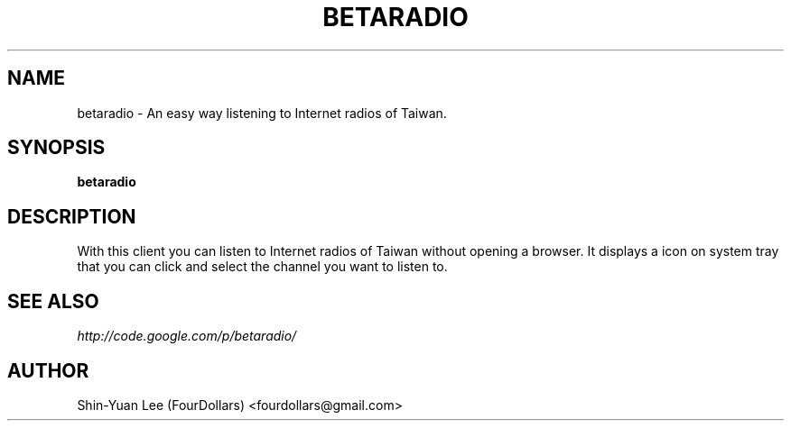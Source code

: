 .\" Process this file with
.\" groff -man -Tutf8 betaradio.1
.\"
.TH BETARADIO 1 "2011-01-04" GNU "BetaRadio User Manuals"
.SH NAME
betaradio \- An easy way listening to Internet radios of Taiwan.
.SH SYNOPSIS
.B betaradio
.SH DESCRIPTION
With this client you can listen to Internet radios of Taiwan without opening a
browser. It displays a icon on system tray that you can click and select the
channel you want to listen to.
.SH SEE ALSO
.IR http://code.google.com/p/betaradio/
.SH AUTHOR
Shin-Yuan Lee (FourDollars) <fourdollars@gmail.com>
